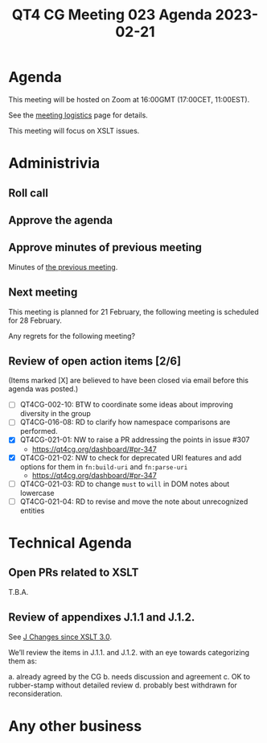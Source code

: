 :PROPERTIES:
:ID:       B62DB97F-BBB0-42E2-98A5-13E3AC5A315B
:END:
#+title: QT4 CG Meeting 023 Agenda 2023-02-21
#+author: Norm Tovey-Walsh
#+filetags: :qt4cg:
#+options: html-style:nil h:6 toc:nil
#+html_head: <link rel="stylesheet" type="text/css" href="/meeting/css/htmlize.css"/>
#+html_head: <link rel="stylesheet" type="text/css" href="../../../css/style.css"/>
#+html_head: <link rel="shortcut icon" href="/img/QT4-64.png" />
#+html_head: <link rel="apple-touch-icon" sizes="64x64" href="/img/QT4-64.png" type="image/png" />
#+html_head: <link rel="apple-touch-icon" sizes="76x76" href="/img/QT4-76.png" type="image/png" />
#+html_head: <link rel="apple-touch-icon" sizes="120x120" href="/img/QT4-120.png" type="image/png" />
#+html_head: <link rel="apple-touch-icon" sizes="152x152" href="/img/QT4-152.png" type="image/png" />
#+options: author:nil email:nil creator:nil timestamp:nil
#+startup: showall

* Agenda
:PROPERTIES:
:unnumbered: t
:CUSTOM_ID: agenda
:END:

This meeting will be hosted on Zoom at 16:00GMT (17:00CET, 11:00EST).

See the [[https://qt4cg.org/meeting/logistics.html][meeting logistics]] page for details.

This meeting will focus on XSLT issues.

* Administrivia
:PROPERTIES:
:CUSTOM_ID: administrivia
:END:

** Roll call
:PROPERTIES:
:CUSTOM_ID: roll-call
:END:

** Approve the agenda
:PROPERTIES:
:CUSTOM_ID: accept-agenda
:END:

** Approve minutes of previous meeting
:PROPERTIES:
:CUSTOM_ID: approve-minutes
:END:

Minutes of [[../../minutes/2023/02-14.html][the previous meeting]].

** Next meeting
:PROPERTIES:
:CUSTOM_ID: next-meeting
:END:

This meeting is planned for
21 February,
the following meeting is scheduled for
28 February.

Any regrets for the following meeting?

** Review of open action items [2/6]
:PROPERTIES:
:CUSTOM_ID: open-actions
:END:

(Items marked [X] are believed to have been closed via email before
this agenda was posted.)

+ [ ] QT4CG-002-10: BTW to coordinate some ideas about improving diversity in the group
+ [ ] QT4CG-016-08: RD to clarify how namespace comparisons are performed.
+ [X] QT4CG-021-01: NW to raise a PR addressing the points in issue #307
  + https://qt4cg.org/dashboard/#pr-347
+ [X] QT4CG-021-02: NW to check for deprecated URI features and add options for them in =fn:build-uri= and =fn:parse-uri=
  + https://qt4cg.org/dashboard/#pr-347
+ [ ] QT4CG-021-03: RD to change =must= to =will= in DOM notes about lowercase
+ [ ] QT4CG-021-04: RD to revise and move the note about unrecognized entities

* Technical Agenda
:PROPERTIES:
:CUSTOM_ID: technical-agenda
:END:

** Open PRs related to XSLT
:PROPERTIES:
:CUSTOM_ID: h-CDF49238-C878-4CCF-9564-28BBF18FC841
:END:

T.B.A.

** Review of appendixes J.1.1 and J.1.2.
:PROPERTIES:
:CUSTOM_ID: h-5ACE0622-A613-4026-9074-C7492E84CC15
:END:

See [[https://qt4cg.org/specifications/xslt-40/Overview.html#changes-since-3.0][J Changes since XSLT 3.0]].

We’ll review the items in J.1.1. and J.1.2. with an eye towards
categorizing them as:

a. already agreed by the CG
b. needs discussion and agreement
c. OK to rubber-stamp without detailed review
d. probably best withdrawn for reconsideration.

* Any other business
:PROPERTIES:
:CUSTOM_ID: any-other-business
:END:
